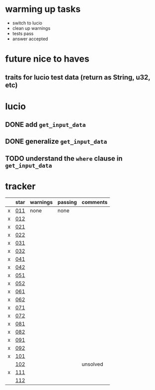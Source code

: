 * warming up tasks
  - switch to lucio
  - clean up warnings
  - tests pass
  - answer accepted
* future nice to haves
** traits for lucio test data (return as String, u32, etc)
* lucio
** DONE add ~get_input_data~
CLOSED: [2023-05-21 Sun 06:57]
** DONE generalize ~get_input_data~
CLOSED: [2023-05-21 Sun 07:38]
** TODO understand the ~where~ clause in ~get_input_data~
* tracker
  |---+------+----------+---------+----------|
  |   | star | warnings | passing | comments |
  |---+------+----------+---------+----------|
  | x | [[file:src/day01-star1/src/main.rs::use std::error::Error;][011]]  | none     | none    |          |
  | x | [[file:src/day01-star2/src/main.rs::use std::error::Error;][012]]  |          |         |          |
  | x | [[file:src/day02-star1/src/main.rs][021]]  |          |         |          |
  | x | [[file:src/day02-star2/src/main.rs:][022]]  |          |         |          |
  | x | [[file:src/day03-star1/src/main.rs][031]]  |          |         |          |
  | x | [[file:src/day03-star2/src/main.rs][032]]  |          |         |          |
  | x | [[file:src/day04-star1/src/main.rs][041]]  |          |         |          |
  | x | [[file:src/day04-star2/src/main.rs][042]]  |          |         |          |
  | x | [[file:src/day05-star1/src/main.rs][051]]  |          |         |          |
  | x | [[file:src/day05-star2/src/main.rs][052]]  |          |         |          |
  | x | [[file:src/day06-star1/src/main.rs][061]]  |          |         |          |
  | x | [[file:src/day06-star2/src/main.rs][062]]  |          |         |          |
  | x | [[file:src/day07-star1/src/main.rs][071]]  |          |         |          |
  | x | [[file:src/day07-star2/src/main.rs][072]]  |          |         |          |
  | x | [[file:src/day08-star1/src/main.rs][081]]  |          |         |          |
  | x | [[file:src/day08-star2/src/main.rs][082]]  |          |         |          |
  | x | [[file:src/day09-star1/src/main.rs][091]]  |          |         |          |
  | x | [[file:src/day09-star2/src/main.rs][092]]  |          |         |          |
  | x | [[file:src/day10-star1/src/main.rs][101]]  |          |         |          |
  |   | [[file:src/day10-star2/src/main.rs][102]]  |          |         | unsolved |
  | x | [[file:src/day11-star1/src/main.rs][111]]  |          |         |          |
  |   | [[file:src/day11-star2/src/main.rs][112]]  |          |         |          |
  |---+------+----------+---------+----------|
